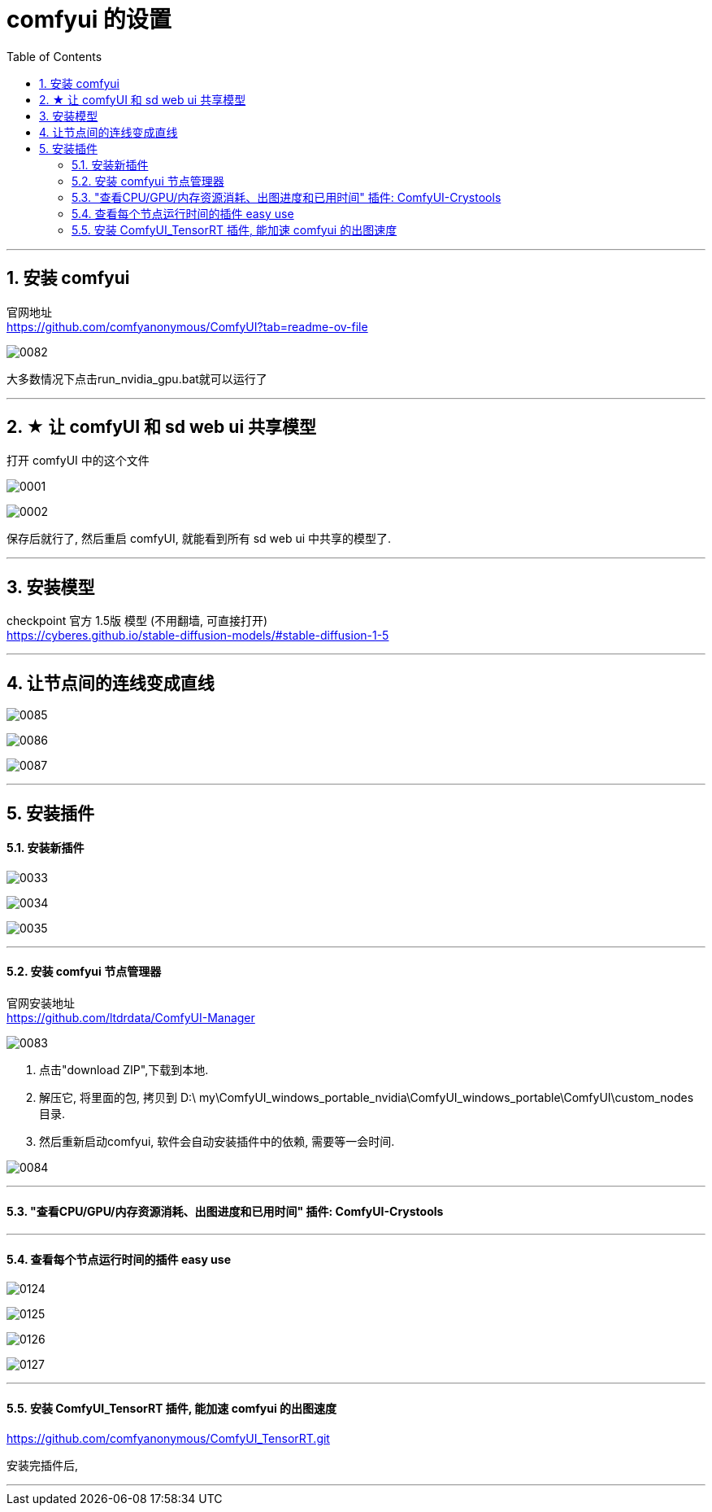 
= comfyui 的设置
:toc: left
:toclevels: 3
:sectnums:
:stylesheet: myAdocCss.css


'''


== 安装 comfyui

官网地址 +
https://github.com/comfyanonymous/ComfyUI?tab=readme-ov-file

image:img/0082.png[,]

大多数情况下点击run_nvidia_gpu.bat就可以运行了


'''

== ★ 让 comfyUI 和 sd web ui 共享模型



打开 comfyUI 中的这个文件

image:img/0001.png[,]

image:img/0002.png[,]

保存后就行了, 然后重启 comfyUI, 就能看到所有 sd web ui 中共享的模型了.

'''


== 安装模型

checkpoint 官方 1.5版 模型 (不用翻墙, 可直接打开) +
https://cyberes.github.io/stable-diffusion-models/#stable-diffusion-1-5



'''


== 让节点间的连线变成直线

image:img/0085.png[,]

image:img/0086.png[,]

image:img/0087.png[,]

'''


== 安装插件

==== 安装新插件

image:img/0033.png[,]

image:img/0034.png[,]

image:img/0035.png[,]

'''

==== 安装 comfyui 节点管理器

官网安装地址 +
https://github.com/ltdrdata/ComfyUI-Manager

image:img/0083.png[,]

1. 点击"download ZIP",下载到本地.
2. 解压它, 将里面的包, 拷贝到 D:\ my\ComfyUI_windows_portable_nvidia\ComfyUI_windows_portable\ComfyUI\custom_nodes 目录.
3. 然后重新启动comfyui,  软件会自动安装插件中的依赖, 需要等一会时间.

image:img/0084.png[,]









'''


==== "查看CPU/GPU/内存资源消耗、出图进度和已用时间" 插件: ComfyUI-Crystools


'''

==== 查看每个节点运行时间的插件 easy use

image:img/0124.png[,]

image:img/0125.png[,]

image:img/0126.png[,]

image:img/0127.png[,]


'''

==== 安装 ComfyUI_TensorRT 插件, 能加速 comfyui 的出图速度

https://github.com/comfyanonymous/ComfyUI_TensorRT.git

安装完插件后,

'''